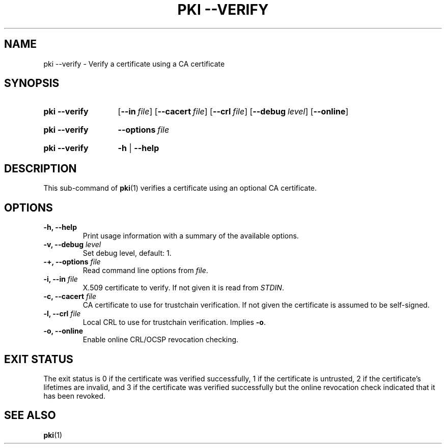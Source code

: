 .TH "PKI \-\-VERIFY" 1 "2016-08-19" "5.5.2" "strongSwan"
.
.SH "NAME"
.
pki \-\-verify \- Verify a certificate using a CA certificate
.
.SH "SYNOPSIS"
.
.SY pki\ \-\-verify
.OP \-\-in file
.OP \-\-cacert file
.OP \-\-crl file
.OP \-\-debug level
.OP \-\-online
.YS
.
.SY pki\ \-\-verify
.BI \-\-options\~ file
.YS
.
.SY "pki \-\-verify"
.B \-h
|
.B \-\-help
.YS
.
.SH "DESCRIPTION"
.
This sub-command of
.BR pki (1)
verifies a certificate using an optional CA certificate.
.
.SH "OPTIONS"
.
.TP
.B "\-h, \-\-help"
Print usage information with a summary of the available options.
.TP
.BI "\-v, \-\-debug " level
Set debug level, default: 1.
.TP
.BI "\-+, \-\-options " file
Read command line options from \fIfile\fR.
.TP
.BI "\-i, \-\-in " file
X.509 certificate to verify. If not given it is read from \fISTDIN\fR.
.TP
.BI "\-c, \-\-cacert " file
CA certificate to use for trustchain verification. If not given the certificate
is assumed to be self\-signed.
.TP
.BI "\-l, \-\-crl " file
Local CRL to use for trustchain verification. Implies \fB-o\fR.
.TP
.BI "\-o, \-\-online
Enable online CRL/OCSP revocation checking.
.
.SH "EXIT STATUS"
The exit status is 0 if the certificate was verified successfully, 1 if the
certificate is untrusted, 2 if the certificate's lifetimes are invalid, and 3
if the certificate was verified successfully but the online revocation check
indicated that it has been revoked.
.
.SH "SEE ALSO"
.
.BR pki (1)

